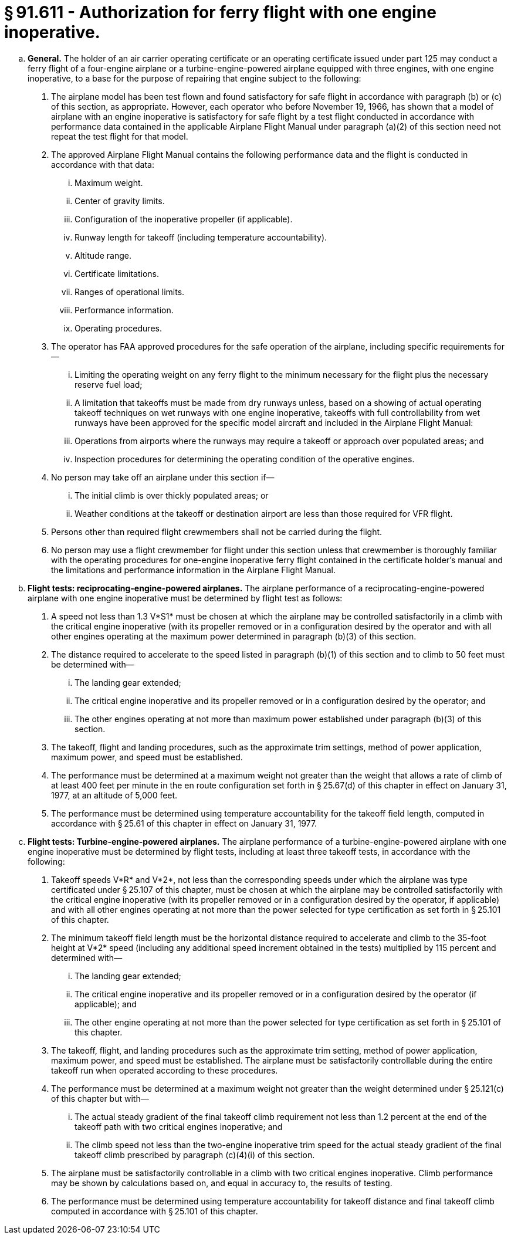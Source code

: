 # § 91.611 - Authorization for ferry flight with one engine inoperative.

[loweralpha]
. *General.* The holder of an air carrier operating certificate or an operating certificate issued under part 125 may conduct a ferry flight of a four-engine airplane or a turbine-engine-powered airplane equipped with three engines, with one engine inoperative, to a base for the purpose of repairing that engine subject to the following:
[arabic]
.. The airplane model has been test flown and found satisfactory for safe flight in accordance with paragraph (b) or (c) of this section, as appropriate. However, each operator who before November 19, 1966, has shown that a model of airplane with an engine inoperative is satisfactory for safe flight by a test flight conducted in accordance with performance data contained in the applicable Airplane Flight Manual under paragraph (a)(2) of this section need not repeat the test flight for that model.
.. The approved Airplane Flight Manual contains the following performance data and the flight is conducted in accordance with that data:
[lowerroman]
... Maximum weight.
... Center of gravity limits.
... Configuration of the inoperative propeller (if applicable).
... Runway length for takeoff (including temperature accountability).
... Altitude range.
... Certificate limitations.
... Ranges of operational limits.
... Performance information.
... Operating procedures.
.. The operator has FAA approved procedures for the safe operation of the airplane, including specific requirements for—
[lowerroman]
... Limiting the operating weight on any ferry flight to the minimum necessary for the flight plus the necessary reserve fuel load;
... A limitation that takeoffs must be made from dry runways unless, based on a showing of actual operating takeoff techniques on wet runways with one engine inoperative, takeoffs with full controllability from wet runways have been approved for the specific model aircraft and included in the Airplane Flight Manual:
... Operations from airports where the runways may require a takeoff or approach over populated areas; and
... Inspection procedures for determining the operating condition of the operative engines.
.. No person may take off an airplane under this section if—
[lowerroman]
... The initial climb is over thickly populated areas; or
... Weather conditions at the takeoff or destination airport are less than those required for VFR flight.
.. Persons other than required flight crewmembers shall not be carried during the flight.
.. No person may use a flight crewmember for flight under this section unless that crewmember is thoroughly familiar with the operating procedures for one-engine inoperative ferry flight contained in the certificate holder's manual and the limitations and performance information in the Airplane Flight Manual.
. *Flight tests: reciprocating-engine-powered airplanes.* The airplane performance of a reciprocating-engine-powered airplane with one engine inoperative must be determined by flight test as follows:
[arabic]
.. A speed not less than 1.3 V*S1* must be chosen at which the airplane may be controlled satisfactorily in a climb with the critical engine inoperative (with its propeller removed or in a configuration desired by the operator and with all other engines operating at the maximum power determined in paragraph (b)(3) of this section.
.. The distance required to accelerate to the speed listed in paragraph (b)(1) of this section and to climb to 50 feet must be determined with—
[lowerroman]
... The landing gear extended;
... The critical engine inoperative and its propeller removed or in a configuration desired by the operator; and
... The other engines operating at not more than maximum power established under paragraph (b)(3) of this section.
.. The takeoff, flight and landing procedures, such as the approximate trim settings, method of power application, maximum power, and speed must be established.
.. The performance must be determined at a maximum weight not greater than the weight that allows a rate of climb of at least 400 feet per minute in the en route configuration set forth in § 25.67(d) of this chapter in effect on January 31, 1977, at an altitude of 5,000 feet.
.. The performance must be determined using temperature accountability for the takeoff field length, computed in accordance with § 25.61 of this chapter in effect on January 31, 1977.
. *Flight tests: Turbine-engine-powered airplanes.* The airplane performance of a turbine-engine-powered airplane with one engine inoperative must be determined by flight tests, including at least three takeoff tests, in accordance with the following:
[arabic]
.. Takeoff speeds V*R* and V*2*, not less than the corresponding speeds under which the airplane was type certificated under § 25.107 of this chapter, must be chosen at which the airplane may be controlled satisfactorily with the critical engine inoperative (with its propeller removed or in a configuration desired by the operator, if applicable) and with all other engines operating at not more than the power selected for type certification as set forth in § 25.101 of this chapter.
.. The minimum takeoff field length must be the horizontal distance required to accelerate and climb to the 35-foot height at V*2* speed (including any additional speed increment obtained in the tests) multiplied by 115 percent and determined with—
[lowerroman]
... The landing gear extended;
... The critical engine inoperative and its propeller removed or in a configuration desired by the operator (if applicable); and
... The other engine operating at not more than the power selected for type certification as set forth in § 25.101 of this chapter.
.. The takeoff, flight, and landing procedures such as the approximate trim setting, method of power application, maximum power, and speed must be established. The airplane must be satisfactorily controllable during the entire takeoff run when operated according to these procedures.
.. The performance must be determined at a maximum weight not greater than the weight determined under § 25.121(c) of this chapter but with—
[lowerroman]
... The actual steady gradient of the final takeoff climb requirement not less than 1.2 percent at the end of the takeoff path with two critical engines inoperative; and
... The climb speed not less than the two-engine inoperative trim speed for the actual steady gradient of the final takeoff climb prescribed by paragraph (c)(4)(i) of this section.
.. The airplane must be satisfactorily controllable in a climb with two critical engines inoperative. Climb performance may be shown by calculations based on, and equal in accuracy to, the results of testing.
.. The performance must be determined using temperature accountability for takeoff distance and final takeoff climb computed in accordance with § 25.101 of this chapter.

